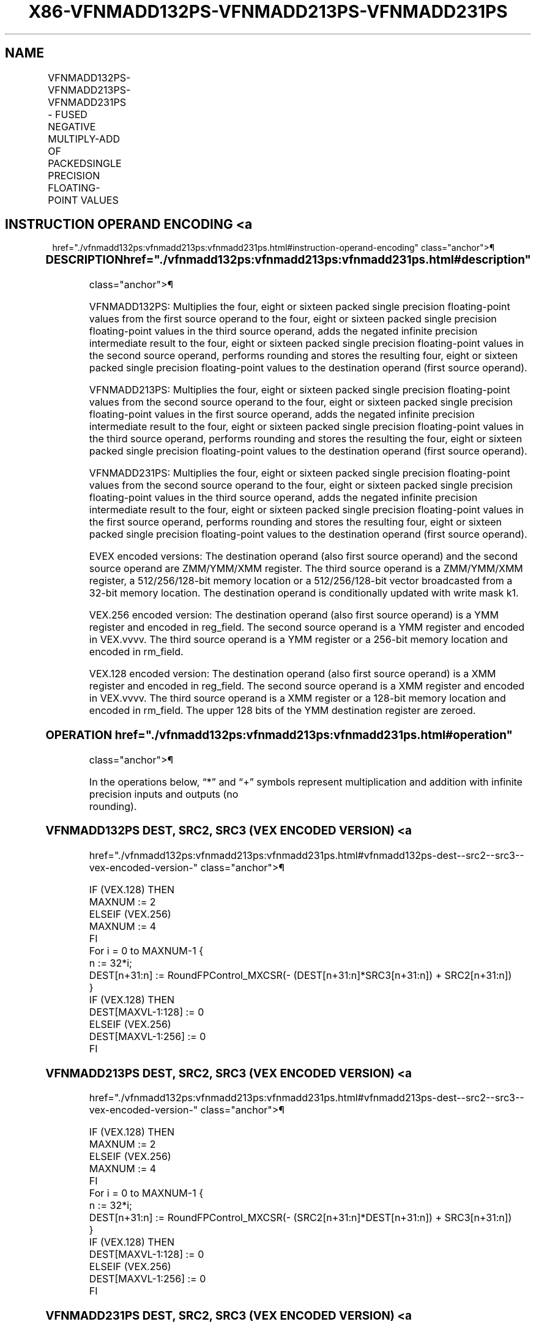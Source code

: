 '\" t
.nh
.TH "X86-VFNMADD132PS-VFNMADD213PS-VFNMADD231PS" "7" "December 2023" "Intel" "Intel x86-64 ISA Manual"
.SH NAME
VFNMADD132PS-VFNMADD213PS-VFNMADD231PS - FUSED NEGATIVE MULTIPLY-ADD OF PACKEDSINGLE PRECISION FLOATING-POINT VALUES
.TS
allbox;
l l l l l 
l l l l l .
\fBOpcode/Instruction\fP	\fBOp/En\fP	\fB64/32 Bit Mode Support\fP	\fBCPUID Feature Flag\fP	\fBDescription\fP
T{
VEX.128.66.0F38.W0 9C /r VFNMADD132PS xmm1, xmm2, xmm3/m128
T}	A	V/V	FMA	T{
Multiply packed single precision floating-point values from xmm1 and xmm3/mem, negate the multiplication result and add to xmm2 and put result in xmm1.
T}
T{
VEX.128.66.0F38.W0 AC /r VFNMADD213PS xmm1, xmm2, xmm3/m128
T}	A	V/V	FMA	T{
Multiply packed single precision floating-point values from xmm1 and xmm2, negate the multiplication result and add to xmm3/mem and put result in xmm1.
T}
T{
VEX.128.66.0F38.W0 BC /r VFNMADD231PS xmm1, xmm2, xmm3/m128
T}	A	V/V	FMA	T{
Multiply packed single precision floating-point values from xmm2 and xmm3/mem, negate the multiplication result and add to xmm1 and put result in xmm1.
T}
T{
VEX.256.66.0F38.W0 9C /r VFNMADD132PS ymm1, ymm2, ymm3/m256
T}	A	V/V	FMA	T{
Multiply packed single precision floating-point values from ymm1 and ymm3/mem, negate the multiplication result and add to ymm2 and put result in ymm1.
T}
T{
VEX.256.66.0F38.W0 AC /r VFNMADD213PS ymm1, ymm2, ymm3/m256
T}	A	V/V	FMA	T{
Multiply packed single precision floating-point values from ymm1 and ymm2, negate the multiplication result and add to ymm3/mem and put result in ymm1.
T}
T{
VEX.256.66.0F38.0 BC /r VFNMADD231PS ymm1, ymm2, ymm3/m256
T}	A	V/V	FMA	T{
Multiply packed single precision floating-point values from ymm2 and ymm3/mem, negate the multiplication result and add to ymm1 and put result in ymm1.
T}
T{
EVEX.128.66.0F38.W0 9C /r VFNMADD132PS xmm1 {k1}{z}, xmm2, xmm3/m128/m32bcst
T}	B	V/V	AVX512VL AVX512F	T{
Multiply packed single precision floating-point values from xmm1 and xmm3/m128/m32bcst, negate the multiplication result and add to xmm2 and put result in xmm1.
T}
T{
EVEX.128.66.0F38.W0 AC /r VFNMADD213PS xmm1 {k1}{z}, xmm2, xmm3/m128/m32bcst
T}	B	V/V	AVX512VL AVX512F	T{
Multiply packed single precision floating-point values from xmm1 and xmm2, negate the multiplication result and add to xmm3/m128/m32bcst and put result in xmm1.
T}
T{
EVEX.128.66.0F38.W0 BC /r VFNMADD231PS xmm1 {k1}{z}, xmm2, xmm3/m128/m32bcst
T}	B	V/V	AVX512VL AVX512F	T{
Multiply packed single precision floating-point values from xmm2 and xmm3/m128/m32bcst, negate the multiplication result and add to xmm1 and put result in xmm1.
T}
T{
EVEX.256.66.0F38.W0 9C /r VFNMADD132PS ymm1 {k1}{z}, ymm2, ymm3/m256/m32bcst
T}	B	V/V	AVX512VL AVX512F	T{
Multiply packed single precision floating-point values from ymm1 and ymm3/m256/m32bcst, negate the multiplication result and add to ymm2 and put result in ymm1.
T}
T{
EVEX.256.66.0F38.W0 AC /r VFNMADD213PS ymm1 {k1}{z}, ymm2, ymm3/m256/m32bcst
T}	B	V/V	AVX512VL AVX512F	T{
Multiply packed single precision floating-point values from ymm1 and ymm2, negate the multiplication result and add to ymm3/m256/m32bcst and put result in ymm1.
T}
T{
EVEX.256.66.0F38.W0 BC /r VFNMADD231PS ymm1 {k1}{z}, ymm2, ymm3/m256/m32bcst
T}	B	V/V	AVX512VL AVX512F	T{
Multiply packed single precision floating-point values from ymm2 and ymm3/m256/m32bcst, negate the multiplication result and add to ymm1 and put result in ymm1.
T}
T{
EVEX.512.66.0F38.W0 9C /r VFNMADD132PS zmm1 {k1}{z}, zmm2, zmm3/m512/m32bcst{er}
T}	B	V/V	AVX512VL AVX512F	T{
Multiply packed single precision floating-point values from zmm1 and zmm3/m512/m32bcst, negate the multiplication result and add to zmm2 and put result in zmm1.
T}
T{
EVEX.512.66.0F38.W0 AC /r VFNMADD213PS zmm1 {k1}{z}, zmm2, zmm3/m512/m32bcst{er}
T}	B	V/V	AVX512F	T{
Multiply packed single precision floating-point values from zmm1 and zmm2, negate the multiplication result and add to zmm3/m512/m32bcst and put result in zmm1.
T}
T{
EVEX.512.66.0F38.W0 BC /r VFNMADD231PS zmm1 {k1}{z}, zmm2, zmm3/m512/m32bcst{er}
T}	B	V/V	AVX512F	T{
Multiply packed single precision floating-point values from zmm2 and zmm3/m512/m32bcst, negate the multiplication result and add to zmm1 and put result in zmm1.
T}
.TE

.SH INSTRUCTION OPERAND ENCODING <a
href="./vfnmadd132ps:vfnmadd213ps:vfnmadd231ps.html#instruction-operand-encoding"
class="anchor">¶

.TS
allbox;
l l l l l l 
l l l l l l .
\fBOp/En\fP	\fBTuple Type\fP	\fBOperand 1\fP	\fBOperand 2\fP	\fBOperand 3\fP	\fBOperand 4\fP
A	N/A	ModRM:reg (r, w)	VEX.vvvv (r)	ModRM:r/m (r)	N/A
B	Full	ModRM:reg (r, w)	EVEX.vvvv (r)	ModRM:r/m (r)	N/A
.TE

.SS DESCRIPTION  href="./vfnmadd132ps:vfnmadd213ps:vfnmadd231ps.html#description"
class="anchor">¶

.PP
VFNMADD132PS: Multiplies the four, eight or sixteen packed single
precision floating-point values from the first source operand to the
four, eight or sixteen packed single precision floating-point values in
the third source operand, adds the negated infinite precision
intermediate result to the four, eight or sixteen packed single
precision floating-point values in the second source operand, performs
rounding and stores the resulting four, eight or sixteen packed single
precision floating-point values to the destination operand (first source
operand).

.PP
VFNMADD213PS: Multiplies the four, eight or sixteen packed single
precision floating-point values from the second source operand to the
four, eight or sixteen packed single precision floating-point values in
the first source operand, adds the negated infinite precision
intermediate result to the four, eight or sixteen packed single
precision floating-point values in the third source operand, performs
rounding and stores the resulting the four, eight or sixteen packed
single precision floating-point values to the destination operand (first
source operand).

.PP
VFNMADD231PS: Multiplies the four, eight or sixteen packed single
precision floating-point values from the second source operand to the
four, eight or sixteen packed single precision floating-point values in
the third source operand, adds the negated infinite precision
intermediate result to the four, eight or sixteen packed single
precision floating-point values in the first source operand, performs
rounding and stores the resulting four, eight or sixteen packed single
precision floating-point values to the destination operand (first source
operand).

.PP
EVEX encoded versions: The destination operand (also first source
operand) and the second source operand are ZMM/YMM/XMM register. The
third source operand is a ZMM/YMM/XMM register, a 512/256/128-bit memory
location or a 512/256/128-bit vector broadcasted from a 32-bit memory
location. The destination operand is conditionally updated with write
mask k1.

.PP
VEX.256 encoded version: The destination operand (also first source
operand) is a YMM register and encoded in reg_field. The second source
operand is a YMM register and encoded in VEX.vvvv. The third source
operand is a YMM register or a 256-bit memory location and encoded in
rm_field.

.PP
VEX.128 encoded version: The destination operand (also first source
operand) is a XMM register and encoded in reg_field. The second source
operand is a XMM register and encoded in VEX.vvvv. The third source
operand is a XMM register or a 128-bit memory location and encoded in
rm_field. The upper 128 bits of the YMM destination register are
zeroed.

.SS OPERATION  href="./vfnmadd132ps:vfnmadd213ps:vfnmadd231ps.html#operation"
class="anchor">¶

.EX
In the operations below, “*” and “+” symbols represent multiplication and addition with infinite precision inputs and outputs (no
rounding).
.EE

.SS VFNMADD132PS DEST, SRC2, SRC3 (VEX ENCODED VERSION) <a
href="./vfnmadd132ps:vfnmadd213ps:vfnmadd231ps.html#vfnmadd132ps-dest--src2--src3--vex-encoded-version-"
class="anchor">¶

.EX
IF (VEX.128) THEN
    MAXNUM := 2
ELSEIF (VEX.256)
    MAXNUM := 4
FI
For i = 0 to MAXNUM-1 {
    n := 32*i;
    DEST[n+31:n] := RoundFPControl_MXCSR(- (DEST[n+31:n]*SRC3[n+31:n]) + SRC2[n+31:n])
}
IF (VEX.128) THEN
    DEST[MAXVL-1:128] := 0
ELSEIF (VEX.256)
    DEST[MAXVL-1:256] := 0
FI
.EE

.SS VFNMADD213PS DEST, SRC2, SRC3 (VEX ENCODED VERSION) <a
href="./vfnmadd132ps:vfnmadd213ps:vfnmadd231ps.html#vfnmadd213ps-dest--src2--src3--vex-encoded-version-"
class="anchor">¶

.EX
IF (VEX.128) THEN
    MAXNUM := 2
ELSEIF (VEX.256)
    MAXNUM := 4
FI
For i = 0 to MAXNUM-1 {
    n := 32*i;
    DEST[n+31:n] := RoundFPControl_MXCSR(- (SRC2[n+31:n]*DEST[n+31:n]) + SRC3[n+31:n])
}
IF (VEX.128) THEN
    DEST[MAXVL-1:128] := 0
ELSEIF (VEX.256)
    DEST[MAXVL-1:256] := 0
FI
.EE

.SS VFNMADD231PS DEST, SRC2, SRC3 (VEX ENCODED VERSION) <a
href="./vfnmadd132ps:vfnmadd213ps:vfnmadd231ps.html#vfnmadd231ps-dest--src2--src3--vex-encoded-version-"
class="anchor">¶

.EX
IF (VEX.128) THEN
    MAXNUM := 2
ELSEIF (VEX.256)
    MAXNUM := 4
FI
For i = 0 to MAXNUM-1 {
    n := 32*i;
    DEST[n+31:n] := RoundFPControl_MXCSR(- (SRC2[n+31:n]*SRC3[n+31:n]) + DEST[n+31:n])
}
IF (VEX.128) THEN
    DEST[MAXVL-1:128] := 0
ELSEIF (VEX.256)
    DEST[MAXVL-1:256] := 0
FI
.EE

.SS VFNMADD132PS DEST, SRC2, SRC3 (EVEX ENCODED VERSION, WHEN SRC3 OPERAND IS A REGISTER) <a
href="./vfnmadd132ps:vfnmadd213ps:vfnmadd231ps.html#vfnmadd132ps-dest--src2--src3--evex-encoded-version--when-src3-operand-is-a-register-"
class="anchor">¶

.EX
(KL, VL) = (4, 128), (8, 256), (16, 512)
IF (VL = 512) AND (EVEX.b = 1)
    THEN
        SET_ROUNDING_MODE_FOR_THIS_INSTRUCTION(EVEX.RC);
    ELSE
        SET_ROUNDING_MODE_FOR_THIS_INSTRUCTION(MXCSR.RC);
FI;
FOR j := 0 TO KL-1
    i := j * 32
    IF k1[j] OR *no writemask*
        THEN DEST[i+31:i] :=
            RoundFPControl(-(DEST[i+31:i]*SRC3[i+31:i]) + SRC2[i+31:i])
        ELSE
            IF *merging-masking* ; merging-masking
                THEN *DEST[i+31:i] remains unchanged*
                ELSE ; zeroing-masking
                    DEST[i+31:i] := 0
            FI
    FI;
ENDFOR
DEST[MAXVL-1:VL] := 0
.EE

.SS VFNMADD132PS DEST, SRC2, SRC3 (EVEX ENCODED VERSION, WHEN SRC3 OPERAND IS A MEMORY SOURCE) <a
href="./vfnmadd132ps:vfnmadd213ps:vfnmadd231ps.html#vfnmadd132ps-dest--src2--src3--evex-encoded-version--when-src3-operand-is-a-memory-source-"
class="anchor">¶

.EX
(KL, VL) = (4, 128), (8, 256), (16, 512)
FOR j := 0 TO KL-1
    i := j * 32
    IF k1[j] OR *no writemask*
        THEN
            IF (EVEX.b = 1)
                THEN
                    DEST[i+31:i] :=
            RoundFPControl_MXCSR(-(DEST[i+31:i]*SRC3[31:0]) + SRC2[i+31:i])
                ELSE
                    DEST[i+31:i] :=
            RoundFPControl_MXCSR(-(DEST[i+31:i]*SRC3[i+31:i]) + SRC2[i+31:i])
            FI;
        ELSE
            IF *merging-masking* ; merging-masking
                THEN *DEST[i+31:i] remains unchanged*
                ELSE ; zeroing-masking
                    DEST[i+31:i] := 0
            FI
    FI;
ENDFOR
DEST[MAXVL-1:VL] := 0
.EE

.SS VFNMADD213PS DEST, SRC2, SRC3 (EVEX ENCODED VERSION, WHEN SRC3 OPERAND IS A REGISTER) <a
href="./vfnmadd132ps:vfnmadd213ps:vfnmadd231ps.html#vfnmadd213ps-dest--src2--src3--evex-encoded-version--when-src3-operand-is-a-register-"
class="anchor">¶

.EX
(KL, VL) = (4, 128), (8, 256), (16, 512)
IF (VL = 512) AND (EVEX.b = 1)
    THEN
        SET_ROUNDING_MODE_FOR_THIS_INSTRUCTION(EVEX.RC);
    ELSE
        SET_ROUNDING_MODE_FOR_THIS_INSTRUCTION(MXCSR.RC);
FI;
FOR j := 0 TO KL-1
    i := j * 32
    IF k1[j] OR *no writemask*
        THEN DEST[i+31:i] :=
            RoundFPControl(-(SRC2[i+31:i]*DEST[i+31:i]) + SRC3[i+31:i])
        ELSE
            IF *merging-masking* ; merging-masking
                THEN *DEST[i+31:i] remains unchanged*
                ELSE ; zeroing-masking
                    DEST[i+31:i] := 0
            FI
    FI;
ENDFOR
DEST[MAXVL-1:VL] := 0
.EE

.SS VFNMADD213PS DEST, SRC2, SRC3 (EVEX ENCODED VERSION, WHEN SRC3 OPERAND IS A MEMORY SOURCE) <a
href="./vfnmadd132ps:vfnmadd213ps:vfnmadd231ps.html#vfnmadd213ps-dest--src2--src3--evex-encoded-version--when-src3-operand-is-a-memory-source-"
class="anchor">¶

.EX
(KL, VL) = (4, 128), (8, 256), (16, 512)
FOR j := 0 TO KL-1
    i := j * 32
    IF k1[j] OR *no writemask*
        THEN
            IF (EVEX.b = 1)
                THEN
                    DEST[i+31:i] :=
            RoundFPControl_MXCSR(-(SRC2[i+31:i]*DEST[i+31:i]) + SRC3[31:0])
                ELSE
                    DEST[i+31:i] :=
            RoundFPControl_MXCSR(-(SRC2[i+31:i]*DEST[i+31:i]) + SRC3[i+31:i])
            FI;
        ELSE
            IF *merging-masking* ; merging-masking
                THEN *DEST[i+31:i] remains unchanged*
                ELSE ; zeroing-masking
                    DEST[i+31:i] := 0
            FI
    FI;
ENDFOR
DEST[MAXVL-1:VL] := 0
.EE

.SS VFNMADD231PS DEST, SRC2, SRC3 (EVEX ENCODED VERSION, WHEN SRC3 OPERAND IS A REGISTER) <a
href="./vfnmadd132ps:vfnmadd213ps:vfnmadd231ps.html#vfnmadd231ps-dest--src2--src3--evex-encoded-version--when-src3-operand-is-a-register-"
class="anchor">¶

.EX
(KL, VL) = (4, 128), (8, 256), (16, 512)
IF (VL = 512) AND (EVEX.b = 1)
    THEN
        SET_ROUNDING_MODE_FOR_THIS_INSTRUCTION(EVEX.RC);
    ELSE
        SET_ROUNDING_MODE_FOR_THIS_INSTRUCTION(MXCSR.RC);
FI;
FOR j := 0 TO KL-1
    i := j * 32
    IF k1[j] OR *no writemask*
        THEN DEST[i+31:i] :=
            RoundFPControl(-(SRC2[i+31:i]*SRC3[i+31:i]) + DEST[i+31:i])
        ELSE
            IF *merging-masking* ; merging-masking
                THEN *DEST[i+31:i] remains unchanged*
                ELSE ; zeroing-masking
                    DEST[i+31:i] := 0
            FI
    FI;
ENDFOR
DEST[MAXVL-1:VL] := 0
.EE

.SS VFNMADD231PS DEST, SRC2, SRC3 (EVEX ENCODED VERSION, WHEN SRC3 OPERAND IS A MEMORY SOURCE) <a
href="./vfnmadd132ps:vfnmadd213ps:vfnmadd231ps.html#vfnmadd231ps-dest--src2--src3--evex-encoded-version--when-src3-operand-is-a-memory-source-"
class="anchor">¶

.EX
(KL, VL) = (4, 128), (8, 256), (16, 512)
FOR j := 0 TO KL-1
    i := j * 32
    IF k1[j] OR *no writemask*
        THEN
            IF (EVEX.b = 1)
                THEN
                    DEST[i+31:i] :=
            RoundFPControl_MXCSR(-(SRC2[i+31:i]*SRC3[31:0]) + DEST[i+31:i])
                ELSE
                    DEST[i+31:i] :=
            RoundFPControl_MXCSR(-(SRC2[i+31:i]*SRC3[i+31:i]) + DEST[i+31:i])
            FI;
        ELSE
            IF *merging-masking* ; merging-masking
                THEN *DEST[i+31:i] remains unchanged*
                ELSE ; zeroing-masking
                    DEST[i+31:i] := 0
            FI
    FI;
ENDFOR
DEST[MAXVL-1:VL] := 0
.EE

.SS INTEL C/C++ COMPILER INTRINSIC EQUIVALENT <a
href="./vfnmadd132ps:vfnmadd213ps:vfnmadd231ps.html#intel-c-c++-compiler-intrinsic-equivalent"
class="anchor">¶

.EX
VFNMADDxxxPS __m512 _mm512_fnmadd_ps(__m512 a, __m512 b, __m512 c);

VFNMADDxxxPS __m512 _mm512_fnmadd_round_ps(__m512 a, __m512 b, __m512 c, int r);

VFNMADDxxxPS __m512 _mm512_mask_fnmadd_ps(__m512 a, __mmask16 k, __m512 b, __m512 c);

VFNMADDxxxPS __m512 _mm512_maskz_fnmadd_ps(__mmask16 k, __m512 a, __m512 b, __m512 c);

VFNMADDxxxPS __m512 _mm512_mask3_fnmadd_ps(__m512 a, __m512 b, __m512 c, __mmask16 k);

VFNMADDxxxPS __m512 _mm512_mask_fnmadd_round_ps(__m512 a, __mmask16 k, __m512 b, __m512 c, int r);

VFNMADDxxxPS __m512 _mm512_maskz_fnmadd_round_ps(__mmask16 k, __m512 a, __m512 b, __m512 c, int r);

VFNMADDxxxPS __m512 _mm512_mask3_fnmadd_round_ps(__m512 a, __m512 b, __m512 c, __mmask16 k, int r);

VFNMADDxxxPS __m256 _mm256_mask_fnmadd_ps(__m256 a, __mmask8 k, __m256 b, __m256 c);

VFNMADDxxxPS __m256 _mm256_maskz_fnmadd_ps(__mmask8 k, __m256 a, __m256 b, __m256 c);

VFNMADDxxxPS __m256 _mm256_mask3_fnmadd_ps(__m256 a, __m256 b, __m256 c, __mmask8 k);

VFNMADDxxxPS __m128 _mm_mask_fnmadd_ps(__m128 a, __mmask8 k, __m128 b, __m128 c);

VFNMADDxxxPS __m128 _mm_maskz_fnmadd_ps(__mmask8 k, __m128 a, __m128 b, __m128 c);

VFNMADDxxxPS __m128 _mm_mask3_fnmadd_ps(__m128 a, __m128 b, __m128 c, __mmask8 k);

VFNMADDxxxPS __m128 _mm_fnmadd_ps (__m128 a, __m128 b, __m128 c);

VFNMADDxxxPS __m256 _mm256_fnmadd_ps (__m256 a, __m256 b, __m256 c);
.EE

.SS SIMD FLOATING-POINT EXCEPTIONS <a
href="./vfnmadd132ps:vfnmadd213ps:vfnmadd231ps.html#simd-floating-point-exceptions"
class="anchor">¶

.PP
Overflow, Underflow, Invalid, Precision, Denormal.

.SS OTHER EXCEPTIONS  href="./vfnmadd132ps:vfnmadd213ps:vfnmadd231ps.html#other-exceptions"
class="anchor">¶

.PP
VEX-encoded instructions, see Table
2-19, “Type 2 Class Exception Conditions.”

.PP
EVEX-encoded instructions, see Table
2-46, “Type E2 Class Exception Conditions.”

.SH COLOPHON
This UNOFFICIAL, mechanically-separated, non-verified reference is
provided for convenience, but it may be
incomplete or
broken in various obvious or non-obvious ways.
Refer to Intel® 64 and IA-32 Architectures Software Developer’s
Manual
\[la]https://software.intel.com/en\-us/download/intel\-64\-and\-ia\-32\-architectures\-sdm\-combined\-volumes\-1\-2a\-2b\-2c\-2d\-3a\-3b\-3c\-3d\-and\-4\[ra]
for anything serious.

.br
This page is generated by scripts; therefore may contain visual or semantical bugs. Please report them (or better, fix them) on https://github.com/MrQubo/x86-manpages.
